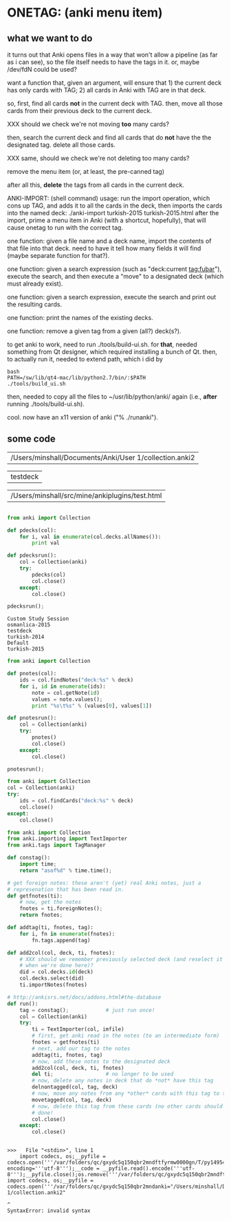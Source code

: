 * ONETAG: (anki menu item)

** what we want to do

it turns out that Anki opens files in a way that won't allow a
pipeline (as far as i can see), so the file itself needs to have the
tags in it.  or, maybe /dev/fdN could be used?

want a function that, given an argument, will ensure that 1) the
current deck has only cards with TAG; 2) all cards in Anki with TAG
are in that deck.

so, first, find all cards *not* in the current deck with TAG.  then,
move all those cards from their previous deck to the current deck.

XXX should we check we're not moving *too* many cards?

then, search the current deck and find all cards that do *not* have
the the designated tag.  delete all those cards.

XXX same, should we check we're not deleting too many cards?

remove the menu item (or, at least, the pre-canned tag)

after all this, *delete* the tags from all cards in the current
deck.

ANKI-IMPORT: (shell command)
usage: run the import operation, which cons up TAG, and adds it to
all the cards in the deck, then imports the cards into the named
deck: ./anki-import turkish-2015 turkish-2015.html after the import,
prime a menu item in Anki (with a shortcut, hopefully), that will
cause onetag to run with the correct tag.

one function: given a file name and a deck name, import the contents
of that file into that deck.  need to have it tell how many fields
it will find (maybe separate function for that?).

one function: given a search expression (such as "deck:current
tag:fubar"), execute the search, and then execute a "move" to a
designated deck (which must already exist).

one function: given a search expression, execute the search and
print out the resulting cards.

one function: print the names of the existing decks.

one function: remove a given tag from a given (all?) deck(s?).

to get anki to work, need to run ./tools/build-ui.sh.  for *that*,
needed something from Qt designer, which required installing a bunch
of Qt.  then, to actually run it, needed to extend path, which i did
by
#+BEGIN_EXAMPLE
bash
PATH=/sw/lib/qt4-mac/lib/python2.7/bin/:$PATH
./tools/build_ui.sh 
#+END_EXAMPLE
then, needed to copy all the files to ~/usr/lib/python/anki/ again
(i.e., *after* running ./tools/build-ui.sh).

cool.  now have an x11 version of anki ("% ./runanki").

** some code
#+name: anki2
| /Users/minshall/Documents/Anki/User 1/collection.anki2 |
#+name: deck
| testdeck |
#+name: imfile
| /Users/minshall/src/mine/ankiplugins/test.html |


#+BEGIN_SRC python :var a=deck[0,0] :results results raw :session ss
#+END_SRC

#+RESULTS:
testdeck


#+name: decks
#+BEGIN_SRC python :var anki=anki2[0,0] :results output
  from anki import Collection

  def pdecks(col):
      for i, val in enumerate(col.decks.allNames()):
          print val

  def pdecksrun():
      col = Collection(anki)
      try:
          pdecks(col)
          col.close()
      except:
          col.close()

  pdecksrun();
#+END_SRC

#+RESULTS: decks
: Custom Study Session
: osmanlica-2015
: testdeck
: turkish-2014
: Default
: turkish-2015

#+name: notes
#+BEGIN_SRC python :results output :var anki=anki2[0,0] deck=deck[0,0] :session ss
  from anki import Collection

  def pnotes(col):
      ids = col.findNotes("deck:%s" % deck)
      for i, id in enumerate(ids):
          note = col.getNote(id)
          values = note.values();
          print "%s\t%s" % (values[0], values[1])

  def pnotesrun():
      col = Collection(anki)
      try:
          pnotes()
          col.close()
      except:
          col.close()

  pnotesrun();
#+END_SRC

#+RESULTS: notes

#+name: tags
#+BEGIN_SRC python :results output :var anki=anki2[0,0] deck=deck[0,0] :session ss
  from anki import Collection
  col = Collection(anki)
  try:
      ids = col.findCards("deck:%s" % deck)
      col.close()
  except:
      col.close()
#+END_SRC

#+RESULTS: tags

#+name: import
#+BEGIN_SRC python :session ss :results output :var anki=anki2[0,0] :var deck=deck[0,0] :var imfile=imfile[0,0]
  from anki import Collection
  from anki.importing import TextImporter
  from anki.tags import TagManager

  def constag():
      import time;
      return "asof%d" % time.time();

  # get foreign notes: these aren't (yet) real Anki notes, just a
  # represenation that has been read in.
  def getfnotes(ti):
      # now, get the notes
      fnotes = ti.foreignNotes();
      return fnotes;

  def addtag(ti, fnotes, tag):
      for i, fn in enumerate(fnotes):
          fn.tags.append(tag)

  def add2col(col, deck, ti, fnotes):
      # XXX should we remember previously selected deck (and reselect it
      # when we're done here)?
      did = col.decks.id(deck)
      col.decks.select(did)
      ti.importNotes(fnotes)

  # http://ankisrs.net/docs/addons.html#the-database
  def run():
      tag = constag();            # just run once!
      col = Collection(anki)
      try:
          ti = TextImporter(col, imfile)
          # first, get anki read in the notes (to an intermediate form)
          fnotes = getfnotes(ti)
          # next, add our tag to the notes
          addtag(ti, fnotes, tag)
          # now, add these notes to the designated deck
          add2col(col, deck, ti, fnotes)
          del ti;                 # no longer to be used
          # now, delete any notes in deck that do *not* have this tag
          delnontagged(col, tag, deck)
          # now, move any notes from any *other* cards with this tag to this deck
          movetagged(col, tag, deck)
          # now, delete this tag from these cards (no other cards should have this tag)
          # done!
          col.close()
      except:
          col.close()
#+END_SRC

#+RESULTS: import
: 
: >>>   File "<stdin>", line 1
:     import codecs, os;__pyfile = codecs.open('''/var/folders/qc/gxydc5q150qbr2mndftfyrmw0000gn/T/py149540Oy''', encoding='''utf-8''');__code = __pyfile.read().encode('''utf-8''');__pyfile.close();os.remove('''/var/folders/qc/gxydc5q150qbr2mndftfyrmw0000gn/T/py149540Oy''');exec(compile(__code, import codecs, os;__pyfile = codecs.open('''/var/folders/qc/gxydc5q150qbr2mndanki="/Users/minshall/Documents/Anki/User 1/collection.anki2"
:                                                                                                                                                                                                                                                                                                            ^
: SyntaxError: invalid syntax
